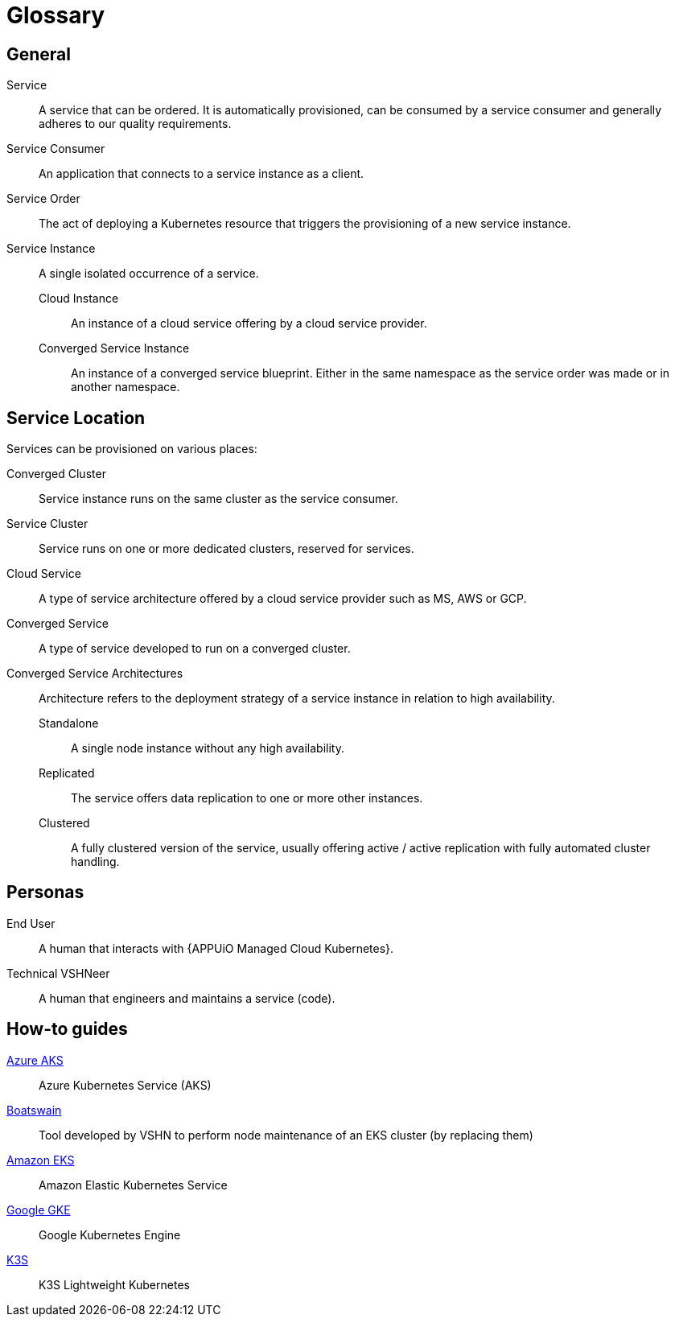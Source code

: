 = Glossary

////
You can link these terms using xrefs and their IDs, for example:
  xref:reference/glossary.adoc#service-instance[Service Instance]
////

== General

[[service]]Service::
A service that can be ordered.
It is automatically provisioned, can be consumed by a service consumer and generally adheres to our quality requirements.

[[service-consumer]]Service Consumer::
An application that connects to a service instance as a client.

[[service-order]]Service Order::
The act of deploying a Kubernetes resource that triggers the provisioning of a new service instance.

[[service-instance]]Service Instance::
A single isolated occurrence of a service.

[[cloud-instance]]Cloud Instance:::
An instance of a cloud service offering by a cloud service provider.

[[converged-service-instance]]Converged Service Instance:::
An instance of a converged service blueprint.
Either in the same namespace as the service order was made or in another namespace.

== Service Location

Services can be provisioned on various places:

[[converged-cluster]]Converged Cluster::
Service instance runs on the same cluster as the service consumer.

[[service-cluster]]Service Cluster::
Service runs on one or more dedicated clusters, reserved for services.

[[cloud-service]]Cloud Service::
A type of service architecture offered by a cloud service provider such as MS, AWS or GCP.

[[converged-service]]Converged Service::
A type of service developed to run on a converged cluster.

[[converged-service-architecture]]Converged Service Architectures::
Architecture refers to the deployment strategy of a service instance in relation to high availability.

[[standalone]]Standalone:::
A single node instance without any high availability.

[[replicated]]Replicated:::
The service offers data replication to one or more other instances.

[[clustered]]Clustered:::
A fully clustered version of the service, usually offering active / active replication with fully automated cluster handling.

== Personas

[[End-user]]End User::
A human that interacts with {APPUiO Managed Cloud Kubernetes}.

[[Technical-VSHNeer]]Technical VSHNeer::
A human that engineers and maintains a service (code).

== How-to guides

https://azure.microsoft.com/de-de/services/kubernetes-service/[Azure AKS]:: Azure Kubernetes Service (AKS)
https://github.com/projectsyn/boatswain[Boatswain]:: Tool developed by VSHN to perform node maintenance of an EKS cluster (by replacing them) 
https://aws.amazon.com/eks/[Amazon EKS]:: Amazon Elastic Kubernetes Service
https://cloud.google.com/kubernetes-engine[Google GKE]:: Google Kubernetes Engine
https://k3s.io[K3S]:: K3S Lightweight Kubernetes
